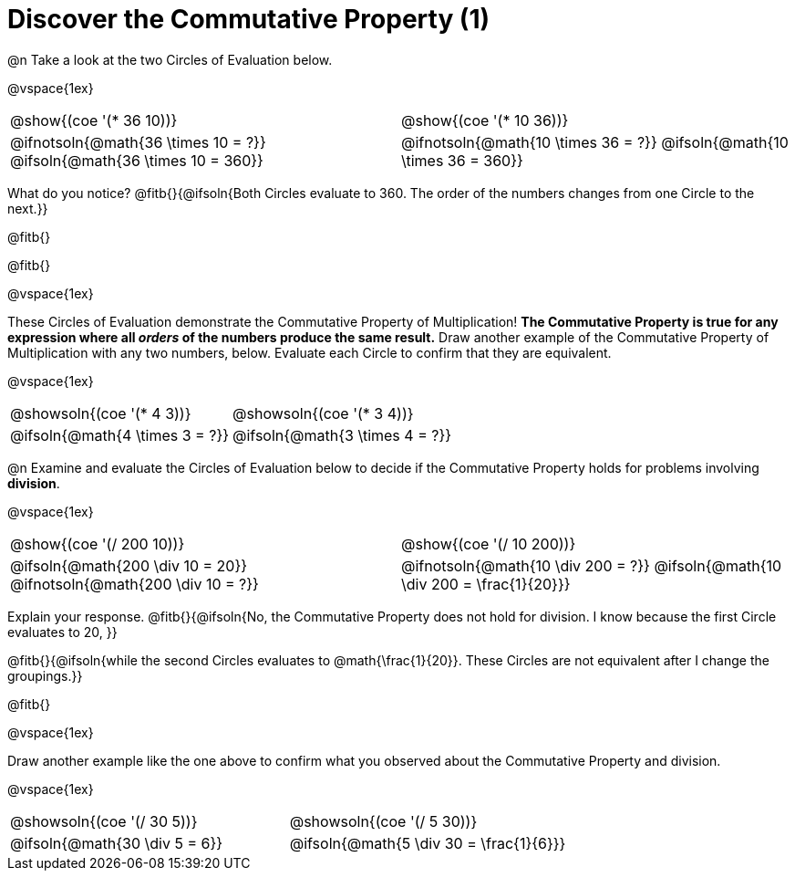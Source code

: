 = Discover the Commutative Property (1)

++++
<style>
  table {grid-template-rows: 3fr 1fr !important;}
  div.circleevalsexp .value,
  div.circleevalsexp .studentBlockAnswerFilled { min-width:unset; }
</style>
++++

@n Take a look at the two Circles of Evaluation below.

@vspace{1ex}

[.FillVerticalSpace, cols="^.^3,^.^3"]
|===
|@show{(coe '(* 36 10))}	| @show{(coe  '(* 10 36))}
| @ifnotsoln{@math{36 \times 10 = ?}} @ifsoln{@math{36 \times 10 = 360}} | @ifnotsoln{@math{10 \times 36 = ?}} @ifsoln{@math{10 \times 36 = 360}}

|===

What do you notice? @fitb{}{@ifsoln{Both Circles evaluate to 360. The order of the numbers changes from one Circle to the next.}}

@fitb{}

@fitb{}

@vspace{1ex}

These Circles of Evaluation demonstrate the Commutative Property of Multiplication! *The Commutative Property is true for any expression where all _orders_ of the numbers produce the same result.* Draw another example of the Commutative Property of Multiplication with any two numbers, below. Evaluate each Circle to confirm that they are equivalent.

@vspace{1ex}

[.FillVerticalSpace, cols="^.^3,^.^3"]
|===
|@showsoln{(coe '(* 4 3))}	| @showsoln{(coe  '(* 3 4))}
| @ifsoln{@math{4 \times 3 = ?}} | @ifsoln{@math{3 \times 4 = ?}}
|===



@n Examine and evaluate the Circles of Evaluation below to decide if the Commutative Property holds for problems involving *division*.

@vspace{1ex}

[.FillVerticalSpace, cols="^.^3,^.^3"]
|===
|@show{(coe '(/ 200 10))}	| @show{(coe  '(/ 10 200))}
| @ifsoln{@math{200 \div 10 = 20}} @ifnotsoln{@math{200 \div 10 = ?}}  | @ifnotsoln{@math{10 \div 200 = ?}} @ifsoln{@math{10 \div 200 = \frac{1}{20}}}
|===


Explain your response. @fitb{}{@ifsoln{No, the Commutative Property does not hold for division. I know because the first Circle evaluates to 20, }}

@fitb{}{@ifsoln{while the second Circles evaluates to @math{\frac{1}{20}}. These Circles are not equivalent after I change the groupings.}}

@fitb{}

@vspace{1ex}

Draw another example like the one above to confirm what you observed about the Commutative Property and division.

@vspace{1ex}

[.FillVerticalSpace, cols="^.^3,^.^3"]
|===
|@showsoln{(coe '(/ 30 5))}	| @showsoln{(coe  '(/ 5 30))}
| @ifsoln{@math{30 \div 5 = 6}}| @ifsoln{@math{5 \div 30 = \frac{1}{6}}}
|===


